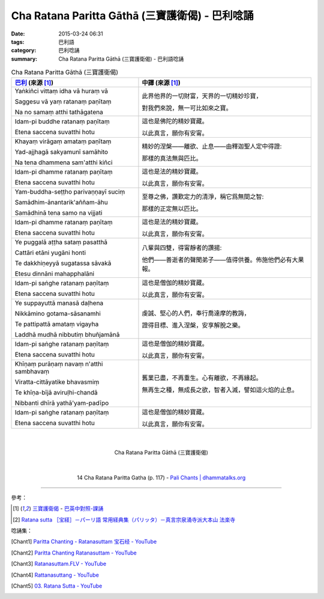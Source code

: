 Cha Ratana Paritta Gāthā (三寶護衛偈) - 巴利唸誦
################################################

:date: 2015-03-24 06:31
:tags: 巴利語
:category: 巴利唸誦
:summary: Cha Ratana Paritta Gāthā (三寶護衛偈) - 巴利語唸誦


.. list-table:: Cha Ratana Paritta Gāthā (三寶護衛偈)
   :header-rows: 1
   :class: table-syntax-diff

   * - `巴利`_ (來源 [1]_)

     - 中譯 (來源 [1]_)

   * - Yaṅkiñci vittaṃ idha vā huraṃ vā

       Saggesu vā yaṃ ratanaṃ paṇītaṃ

       Na no samaṃ atthi tathāgatena

     - 此界他界的一切財富，天界的一切精妙珍寶，

       對我們來說，無一可比如來之寶。

   * - Idam-pi buddhe ratanaṃ paṇītaṃ

       Etena saccena suvatthi hotu

     - 這也是佛陀的精妙寶藏。

       以此真言，願你有安甯。

   * - Khayaṃ virāgaṃ amataṃ paṇītaṃ

       Yad-ajjhagā sakyamunī samāhito

       Na tena dhammena sam'atthi kiñci

     - 精妙的涅槃——離欲、止息——由釋迦聖人定中得證:

       那樣的真法無與匹比。

   * - Idam-pi dhamme ratanaṃ paṇītaṃ

       Etena saccena suvatthi hotu

     - 這也是法的精妙寶藏。

       以此真言，願你有安甯。

   * - Yam-buddha-seṭṭho parivaṇṇayī suciṃ

       Samādhim-ānantarik'aññam-āhu

       Samādhinā tena samo na vijjati

     - 至尊之佛，讚歎定力的清淨，稱它爲無間之智:

       那樣的正定無以匹比。

   * - Idam-pi dhamme ratanaṃ paṇītaṃ

       Etena saccena suvatthi hotu

     - 這也是法的精妙寶藏。

       以此真言，願你有安甯。

   * - Ye puggalā aṭṭha sataṃ pasatthā

       Cattāri etāni yugāni honti

       Te dakkhiṇeyyā sugatassa sāvakā

       Etesu dinnāni mahapphalāni

     - 八輩與四雙，得甯靜者的讚揚:

       他們——善逝者的聲聞弟子——值得供養。佈施他們必有大果報。

   * - Idam-pi saṅghe ratanaṃ paṇītaṃ

       Etena saccena suvatthi hotu

     - 這也是僧伽的精妙寶藏。

       以此真言，願你有安甯。

   * - Ye suppayuttā manasā daḷhena

       Nikkāmino gotama-sāsanamhi

       Te pattipattā amataṃ vigayha

       Laddhā mudhā nibbutiṃ bhuñjamānā

     - 虔誠、堅心的人們，奉行喬達摩的教誨，

       證得目標、進入涅槃，安享解脫之樂。

   * - Idam-pi saṅghe ratanaṃ paṇītaṃ

       Etena saccena suvatthi hotu

     - 這也是僧伽的精妙寶藏。

       以此真言，願你有安甯。

   * - Khīṇaṃ purāṇaṃ navaṃ n'atthi sambhavaṃ

       Viratta-cittāyatike bhavasmiṃ

       Te khīṇa-bījā aviruḷhi-chandā

       Nibbanti dhīrā yathā'yam-padīpo

     - 舊業已盡，不再重生。心有離欲，不再緣起。

       無再生之種，無成長之欲，智者入滅，譬如這火焰的止息。

   * - Idam-pi saṅghe ratanaṃ paṇītaṃ

       Etena saccena suvatthi hotu

     - 這也是僧伽的精妙寶藏。

       以此真言，願你有安甯。

|
|

.. container:: align-center video-container

  .. raw:: html

    <iframe width="560" height="315" src="https://www.youtube.com/embed/d26JZxA1VBs" frameborder="0" allowfullscreen></iframe>

.. container:: align-center video-container-description

  Cha Ratana Paritta Gāthā (三寶護衛偈)

|
|

.. container:: align-center video-container

  .. raw:: html

    <audio controls>
      <source src="/7rsk9vjkm4p8z5xrdtqc/audio/WatMetta/14ChaRatanaParittaGatha(p117).mp3" type="audio/mpeg">
      Your browser does not support the audio element.
    </audio>

.. container:: align-center video-container-description

  14 Cha Ratana Paritta Gatha (p. 117) - `Pali Chants | dhammatalks.org`_

----

參考：

.. [1] `三寶護衛偈 <http://www.dhammatalks.org/Dhamma/Chanting/Verses2.htm#Ratana>`_ -
       `巴英中對照-課誦 <http://www.dhammatalks.org/Dhamma/Chanting/Verses2.htm>`_

.. [2] `Ratana sutta ［宝経］－パーリ語 常用経典集（パリッタ）－真言宗泉涌寺派大本山 法楽寺 <http://www.horakuji.hello-net.info/BuddhaSasana/Theravada/paritta/Ratana_sutta.htm>`_

唸誦集：

.. [Chant1] `Paritta Chanting - Ratanasuttam 宝石经 - YouTube <https://www.youtube.com/watch?v=d26JZxA1VBs>`_

.. [Chant2] `Paritta Chanting Ratanasuttam - YouTube <https://youtu.be/zZXiQqOi6p0>`_

.. [Chant3] `Ratanasuttam.FLV - YouTube <https://youtu.be/flKKVxeXMp0>`_

.. [Chant4] `Rattanasuttang - YouTube <https://youtu.be/4gsJBHQ-6PM>`_

.. [Chant5] `03. Ratana Sutta - YouTube <https://www.youtube.com/watch?v=z84fDvCzG-M>`_


.. _Pali Chants | dhammatalks.org: http://www.dhammatalks.org/chant_index.html

.. _巴利: http://zh.wikipedia.org/zh-tw/%E5%B7%B4%E5%88%A9%E8%AF%AD
